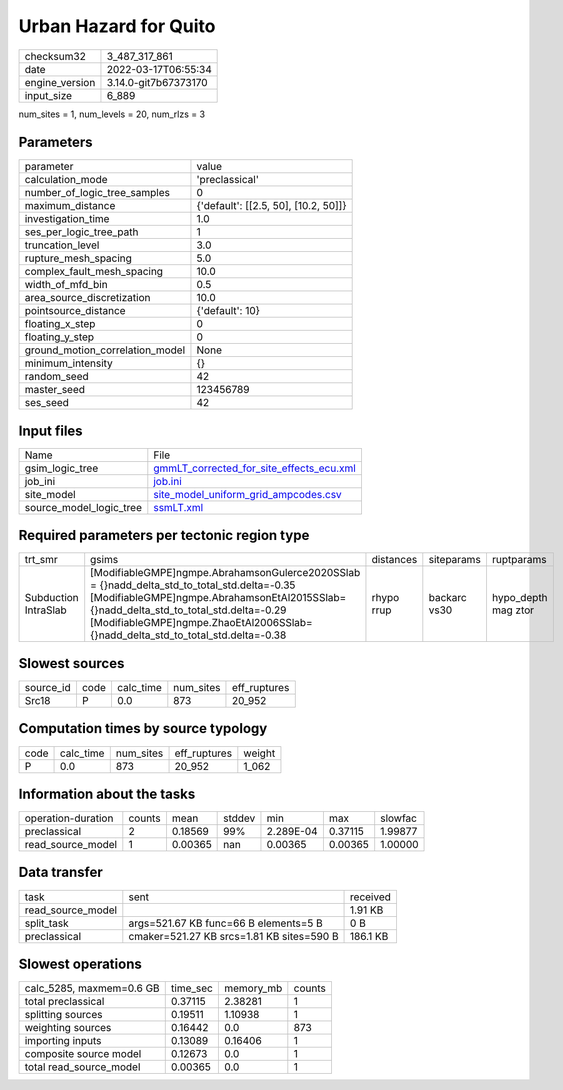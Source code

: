 Urban Hazard for Quito
======================

+----------------+----------------------+
| checksum32     | 3_487_317_861        |
+----------------+----------------------+
| date           | 2022-03-17T06:55:34  |
+----------------+----------------------+
| engine_version | 3.14.0-git7b67373170 |
+----------------+----------------------+
| input_size     | 6_889                |
+----------------+----------------------+

num_sites = 1, num_levels = 20, num_rlzs = 3

Parameters
----------
+---------------------------------+--------------------------------------+
| parameter                       | value                                |
+---------------------------------+--------------------------------------+
| calculation_mode                | 'preclassical'                       |
+---------------------------------+--------------------------------------+
| number_of_logic_tree_samples    | 0                                    |
+---------------------------------+--------------------------------------+
| maximum_distance                | {'default': [[2.5, 50], [10.2, 50]]} |
+---------------------------------+--------------------------------------+
| investigation_time              | 1.0                                  |
+---------------------------------+--------------------------------------+
| ses_per_logic_tree_path         | 1                                    |
+---------------------------------+--------------------------------------+
| truncation_level                | 3.0                                  |
+---------------------------------+--------------------------------------+
| rupture_mesh_spacing            | 5.0                                  |
+---------------------------------+--------------------------------------+
| complex_fault_mesh_spacing      | 10.0                                 |
+---------------------------------+--------------------------------------+
| width_of_mfd_bin                | 0.5                                  |
+---------------------------------+--------------------------------------+
| area_source_discretization      | 10.0                                 |
+---------------------------------+--------------------------------------+
| pointsource_distance            | {'default': 10}                      |
+---------------------------------+--------------------------------------+
| floating_x_step                 | 0                                    |
+---------------------------------+--------------------------------------+
| floating_y_step                 | 0                                    |
+---------------------------------+--------------------------------------+
| ground_motion_correlation_model | None                                 |
+---------------------------------+--------------------------------------+
| minimum_intensity               | {}                                   |
+---------------------------------+--------------------------------------+
| random_seed                     | 42                                   |
+---------------------------------+--------------------------------------+
| master_seed                     | 123456789                            |
+---------------------------------+--------------------------------------+
| ses_seed                        | 42                                   |
+---------------------------------+--------------------------------------+

Input files
-----------
+-------------------------+----------------------------------------------------------------------------------------+
| Name                    | File                                                                                   |
+-------------------------+----------------------------------------------------------------------------------------+
| gsim_logic_tree         | `gmmLT_corrected_for_site_effects_ecu.xml <gmmLT_corrected_for_site_effects_ecu.xml>`_ |
+-------------------------+----------------------------------------------------------------------------------------+
| job_ini                 | `job.ini <job.ini>`_                                                                   |
+-------------------------+----------------------------------------------------------------------------------------+
| site_model              | `site_model_uniform_grid_ampcodes.csv <site_model_uniform_grid_ampcodes.csv>`_         |
+-------------------------+----------------------------------------------------------------------------------------+
| source_model_logic_tree | `ssmLT.xml <ssmLT.xml>`_                                                               |
+-------------------------+----------------------------------------------------------------------------------------+

Required parameters per tectonic region type
--------------------------------------------
+----------------------+------------------------------------------------------------------------------------------------------------------------------------------------------------------------------------------------------------------------------------------------------------------------------+------------+--------------+---------------------+
| trt_smr              | gsims                                                                                                                                                                                                                                                                        | distances  | siteparams   | ruptparams          |
+----------------------+------------------------------------------------------------------------------------------------------------------------------------------------------------------------------------------------------------------------------------------------------------------------------+------------+--------------+---------------------+
| Subduction IntraSlab | [ModifiableGMPE]\ngmpe.AbrahamsonGulerce2020SSlab = {}\nadd_delta_std_to_total_std.delta=-0.35 [ModifiableGMPE]\ngmpe.AbrahamsonEtAl2015SSlab={}\nadd_delta_std_to_total_std.delta=-0.29 [ModifiableGMPE]\ngmpe.ZhaoEtAl2006SSlab={}\nadd_delta_std_to_total_std.delta=-0.38 | rhypo rrup | backarc vs30 | hypo_depth mag ztor |
+----------------------+------------------------------------------------------------------------------------------------------------------------------------------------------------------------------------------------------------------------------------------------------------------------------+------------+--------------+---------------------+

Slowest sources
---------------
+-----------+------+-----------+-----------+--------------+
| source_id | code | calc_time | num_sites | eff_ruptures |
+-----------+------+-----------+-----------+--------------+
| Src18     | P    | 0.0       | 873       | 20_952       |
+-----------+------+-----------+-----------+--------------+

Computation times by source typology
------------------------------------
+------+-----------+-----------+--------------+--------+
| code | calc_time | num_sites | eff_ruptures | weight |
+------+-----------+-----------+--------------+--------+
| P    | 0.0       | 873       | 20_952       | 1_062  |
+------+-----------+-----------+--------------+--------+

Information about the tasks
---------------------------
+--------------------+--------+---------+--------+-----------+---------+---------+
| operation-duration | counts | mean    | stddev | min       | max     | slowfac |
+--------------------+--------+---------+--------+-----------+---------+---------+
| preclassical       | 2      | 0.18569 | 99%    | 2.289E-04 | 0.37115 | 1.99877 |
+--------------------+--------+---------+--------+-----------+---------+---------+
| read_source_model  | 1      | 0.00365 | nan    | 0.00365   | 0.00365 | 1.00000 |
+--------------------+--------+---------+--------+-----------+---------+---------+

Data transfer
-------------
+-------------------+-------------------------------------------+----------+
| task              | sent                                      | received |
+-------------------+-------------------------------------------+----------+
| read_source_model |                                           | 1.91 KB  |
+-------------------+-------------------------------------------+----------+
| split_task        | args=521.67 KB func=66 B elements=5 B     | 0 B      |
+-------------------+-------------------------------------------+----------+
| preclassical      | cmaker=521.27 KB srcs=1.81 KB sites=590 B | 186.1 KB |
+-------------------+-------------------------------------------+----------+

Slowest operations
------------------
+--------------------------+----------+-----------+--------+
| calc_5285, maxmem=0.6 GB | time_sec | memory_mb | counts |
+--------------------------+----------+-----------+--------+
| total preclassical       | 0.37115  | 2.38281   | 1      |
+--------------------------+----------+-----------+--------+
| splitting sources        | 0.19511  | 1.10938   | 1      |
+--------------------------+----------+-----------+--------+
| weighting sources        | 0.16442  | 0.0       | 873    |
+--------------------------+----------+-----------+--------+
| importing inputs         | 0.13089  | 0.16406   | 1      |
+--------------------------+----------+-----------+--------+
| composite source model   | 0.12673  | 0.0       | 1      |
+--------------------------+----------+-----------+--------+
| total read_source_model  | 0.00365  | 0.0       | 1      |
+--------------------------+----------+-----------+--------+